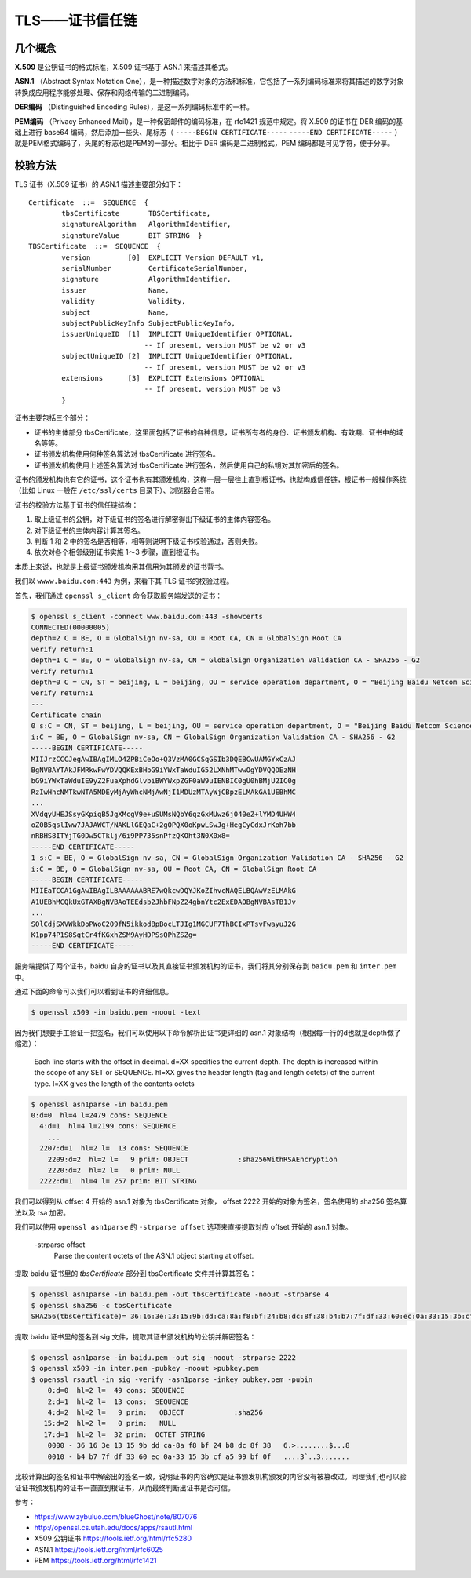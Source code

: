 TLS——证书信任链
=========================

几个概念
-------------

**X.509** 是公钥证书的格式标准，X.509 证书基于 ASN.1 来描述其格式。

**ASN.1** （Abstract Syntax Notation One），是一种描述数字对象的方法和标准，它包括了一系列编码标准来将其描述的数字对象转换成应用程序能够处理、保存和网络传输的二进制编码。

**DER\ 编码** （Distinguished Encoding Rules），是这一系列编码标准中的一种。

**PEM\ 编码** （Privacy Enhanced Mail），是一种保密邮件的编码标准，在 rfc1421 规范中规定。将 X.509 的证书在 DER 编码的基础上进行 base64 编码，然后添加一些头、尾标志（ ``-----BEGIN CERTIFICATE-----`` ``-----END CERTIFICATE-----`` ）就是PEM格式编码了，头尾的标志也是PEM的一部分。相比于 DER 编码是二进制格式，PEM 编码都是可见字符，便于分享。


校验方法
------------------

TLS 证书（X.509 证书）的 ASN.1 描述主要部分如下： ::

    Certificate  ::=  SEQUENCE  {
            tbsCertificate       TBSCertificate,
            signatureAlgorithm   AlgorithmIdentifier,
            signatureValue       BIT STRING  }
    TBSCertificate  ::=  SEQUENCE  {
            version         [0]  EXPLICIT Version DEFAULT v1,
            serialNumber         CertificateSerialNumber,
            signature            AlgorithmIdentifier,
            issuer               Name,
            validity             Validity,
            subject              Name,
            subjectPublicKeyInfo SubjectPublicKeyInfo,
            issuerUniqueID  [1]  IMPLICIT UniqueIdentifier OPTIONAL,
                                -- If present, version MUST be v2 or v3
            subjectUniqueID [2]  IMPLICIT UniqueIdentifier OPTIONAL,
                                -- If present, version MUST be v2 or v3
            extensions      [3]  EXPLICIT Extensions OPTIONAL
                                -- If present, version MUST be v3
            }

证书主要包括三个部分：

- 证书的主体部分 tbsCertificate，这里面包括了证书的各种信息，证书所有者的身份、证书颁发机构、有效期、证书中的域名等等。
- 证书颁发机构使用何种签名算法对 tbsCertificate 进行签名。
- 证书颁发机构使用上述签名算法对 tbsCertificate 进行签名，然后使用自己的私钥对其加密后的签名。

证书的颁发机构也有它的证书，这个证书也有其颁发机构，这样一层一层往上直到根证书，也就构成信任链，根证书一般操作系统（比如 Linux 一般在 ``/etc/ssl/certs`` 目录下）、浏览器会自带。

证书的校验方法基于证书的信任链结构：

1. 取上级证书的公钥，对下级证书的签名进行解密得出下级证书的主体内容签名。
2. 对下级证书的主体内容计算其签名。
3. 判断 1 和 2 中的签名是否相等，相等则说明下级证书校验通过，否则失败。
4. 依次对各个相邻级别证书实施 1～3 步骤，直到根证书。

.. image:: images/tls-chain-of-trust.png

本质上来说，也就是上级证书颁发机构用其信用为其颁发的证书背书。

我们以 ``wwww.baidu.com:443`` 为例，来看下其 TLS 证书的校验过程。

首先，我们通过 ``openssl s_client`` 命令获取服务端发送的证书：

.. code-block:: console

    $ openssl s_client -connect www.baidu.com:443 -showcerts
    CONNECTED(00000005)
    depth=2 C = BE, O = GlobalSign nv-sa, OU = Root CA, CN = GlobalSign Root CA
    verify return:1
    depth=1 C = BE, O = GlobalSign nv-sa, CN = GlobalSign Organization Validation CA - SHA256 - G2
    verify return:1
    depth=0 C = CN, ST = beijing, L = beijing, OU = service operation department, O = "Beijing Baidu Netcom Science Technology Co., Ltd", CN = baidu.com
    verify return:1
    ---
    Certificate chain
    0 s:C = CN, ST = beijing, L = beijing, OU = service operation department, O = "Beijing Baidu Netcom Science Technology Co., Ltd", CN = baidu.com
    i:C = BE, O = GlobalSign nv-sa, CN = GlobalSign Organization Validation CA - SHA256 - G2
    -----BEGIN CERTIFICATE-----
    MIIJrzCCCJegAwIBAgIMLO4ZPBiCeOo+Q3VzMA0GCSqGSIb3DQEBCwUAMGYxCzAJ
    BgNVBAYTAkJFMRkwFwYDVQQKExBHbG9iYWxTaWduIG52LXNhMTwwOgYDVQQDEzNH
    bG9iYWxTaWduIE9yZ2FuaXphdGlvbiBWYWxpZGF0aW9uIENBIC0gU0hBMjU2IC0g
    RzIwHhcNMTkwNTA5MDEyMjAyWhcNMjAwNjI1MDUzMTAyWjCBpzELMAkGA1UEBhMC
    ...
    XVdqyUHEJSsyGKpiqB5JgXMcgV9e+uSUMsNQbY6qzGxMUwz6j040eZ+lYMD4UHW4
    oZ0B5qslIww7JAJAWCT/NAKLlGEQaC+2gOPQX0oKpwLSwJg+HegCyCdxJrKoh7bb
    nRBHS8ITYjTG0Dw5CTklj/6i9PP735snPfzQKOht3N0X0x8=
    -----END CERTIFICATE-----
    1 s:C = BE, O = GlobalSign nv-sa, CN = GlobalSign Organization Validation CA - SHA256 - G2
    i:C = BE, O = GlobalSign nv-sa, OU = Root CA, CN = GlobalSign Root CA
    -----BEGIN CERTIFICATE-----
    MIIEaTCCA1GgAwIBAgILBAAAAAABRE7wQkcwDQYJKoZIhvcNAQELBQAwVzELMAkG
    A1UEBhMCQkUxGTAXBgNVBAoTEEdsb2JhbFNpZ24gbnYtc2ExEDAOBgNVBAsTB1Jv
    ...
    SOlCdjSXVWkkDoPWoC209fN5ikkodBpBocLTJIg1MGCUF7ThBCIxPTsvFwayuJ2G
    K1pp74P1S8SqtCr4fKGxhZSM9AyHDPSsQPhZSZg=
    -----END CERTIFICATE-----

服务端提供了两个证书，baidu 自身的证书以及其直接证书颁发机构的证书，我们将其分别保存到 ``baidu.pem`` 和 ``inter.pem`` 中。

通过下面的命令可以我们可以看到证书的详细信息。

.. code-block:: console

    $ openssl x509 -in baidu.pem -noout -text

因为我们想要手工验证一把签名，我们可以使用以下命令解析出证书更详细的 asn.1 对象结构（根据每一行的d也就是depth做了缩进）：

    Each line starts with the offset in decimal. d=XX specifies the current depth. The depth is increased within the scope of any SET or SEQUENCE. hl=XX gives the header length (tag and length octets) of the current type. l=XX gives the length of the contents octets

.. code-block:: console

    $ openssl asn1parse -in baidu.pem
    0:d=0  hl=4 l=2479 cons: SEQUENCE
      4:d=1  hl=4 l=2199 cons: SEQUENCE
        ...
      2207:d=1  hl=2 l=  13 cons: SEQUENCE
        2209:d=2  hl=2 l=   9 prim: OBJECT            :sha256WithRSAEncryption
        2220:d=2  hl=2 l=   0 prim: NULL
      2222:d=1  hl=4 l= 257 prim: BIT STRING

我们可以得到从 offset 4 开始的 asn.1 对象为 tbsCertificate 对象， offset 2222 开始的对象为签名，签名使用的 sha256 签名算法以及 rsa 加密。

我们可以使用 ``openssl asn1parse`` 的 ``-strparse offset`` 选项来直接提取对应 offset 开始的 asn.1 对象。

    -strparse offset
        Parse the content octets of the ASN.1 object starting at offset.

提取 baidu 证书里的 *tbsCertificate* 部分到 tbsCertificate 文件并计算其签名：

.. code-block:: console

    $ openssl asn1parse -in baidu.pem -out tbsCertificate -noout -strparse 4
    $ openssl sha256 -c tbsCertificate
    SHA256(tbsCertificate)= 36:16:3e:13:15:9b:dd:ca:8a:f8:bf:24:b8:dc:8f:38:b4:b7:7f:df:33:60:ec:0a:33:15:3b:cf:a5:99:bf:0f

提取 baidu 证书里的签名到 sig 文件，提取其证书颁发机构的公钥并解密签名：

.. code-block:: console

    $ openssl asn1parse -in baidu.pem -out sig -noout -strparse 2222
    $ openssl x509 -in inter.pem -pubkey -noout >pubkey.pem
    $ openssl rsautl -in sig -verify -asn1parse -inkey pubkey.pem -pubin
        0:d=0  hl=2 l=  49 cons: SEQUENCE
        2:d=1  hl=2 l=  13 cons:  SEQUENCE
        4:d=2  hl=2 l=   9 prim:   OBJECT            :sha256
       15:d=2  hl=2 l=   0 prim:   NULL
       17:d=1  hl=2 l=  32 prim:  OCTET STRING
        0000 - 36 16 3e 13 15 9b dd ca-8a f8 bf 24 b8 dc 8f 38   6.>........$...8
        0010 - b4 b7 7f df 33 60 ec 0a-33 15 3b cf a5 99 bf 0f   ....3`..3.;.....

比较计算出的签名和证书中解密出的签名一致，说明证书的内容确实是证书颁发机构颁发的内容没有被篡改过。同理我们也可以验证证书颁发机构的证书一直直到根证书，从而最终判断出证书是否可信。

参考：

- https://www.zybuluo.com/blueGhost/note/807076
- http://openssl.cs.utah.edu/docs/apps/rsautl.html
- X509 公钥证书 https://tools.ietf.org/html/rfc5280
- ASN.1 https://tools.ietf.org/html/rfc6025
- PEM https://tools.ietf.org/html/rfc1421
